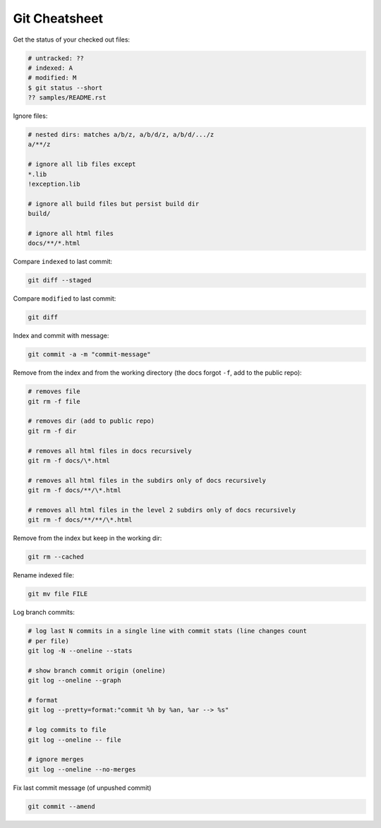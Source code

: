 Git Cheatsheet
==============

Get the status of your checked out files:

.. code:: shell

   # untracked: ??
   # indexed: A
   # modified: M
   $ git status --short
   ?? samples/README.rst

Ignore files:

.. code:: shell

   # nested dirs: matches a/b/z, a/b/d/z, a/b/d/.../z
   a/**/z

   # ignore all lib files except
   *.lib
   !exception.lib

   # ignore all build files but persist build dir
   build/

   # ignore all html files
   docs/**/*.html

Compare ``indexed`` to last commit:

.. code:: shell

   git diff --staged

Compare ``modified`` to last commit:

.. code:: shell

   git diff

Index and commit with message:

.. code:: shell

   git commit -a -m "commit-message"

Remove from the index and from the working directory (the docs forgot ``-f``, add to the public repo):

.. code:: shell

   # removes file
   git rm -f file

   # removes dir (add to public repo)
   git rm -f dir

   # removes all html files in docs recursively
   git rm -f docs/\*.html

   # removes all html files in the subdirs only of docs recursively
   git rm -f docs/**/\*.html

   # removes all html files in the level 2 subdirs only of docs recursively
   git rm -f docs/**/**/\*.html

Remove from the index but keep in the working dir:

.. code:: shell

   git rm --cached

Rename indexed file:

.. code:: shell

   git mv file FILE

Log branch commits:

.. code:: shell

   # log last N commits in a single line with commit stats (line changes count 
   # per file)
   git log -N --oneline --stats

   # show branch commit origin (oneline)
   git log --oneline --graph

   # format
   git log --pretty=format:"commit %h by %an, %ar --> %s"

   # log commits to file
   git log --oneline -- file

   # ignore merges
   git log --oneline --no-merges

Fix last commit message (of unpushed commit)

.. code:: shell

   git commit --amend